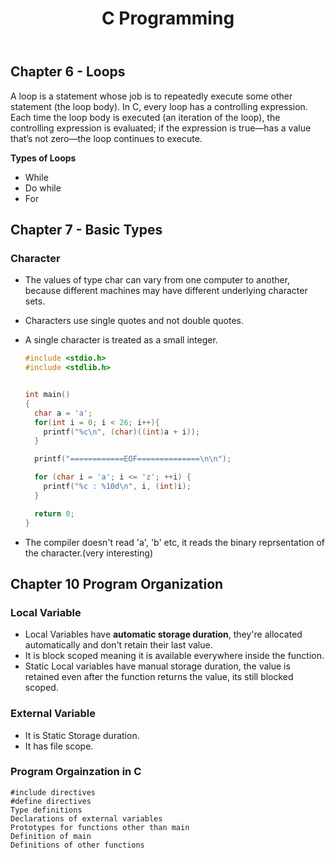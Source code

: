 #+Title: C Programming 


** Chapter 6 - Loops

A loop is a statement whose job is to repeatedly execute some other statement (the loop body). In C, every loop has a controlling expression. Each time the loop body is executed (an iteration of the loop), the controlling expression is evaluated;
if the expression is true—has a value that’s not zero—the loop continues to execute.

*Types of Loops*
- While
- Do while
- For

** Chapter 7 - Basic Types
*** Character
- The values of type char can vary from one computer to another, because different machines may have different underlying character sets.

- Characters use single quotes and not double quotes. 

- A single character is treated as a small integer.

 #+begin_src c 
   #include <stdio.h>
   #include <stdlib.h>


   int main()
   {
     char a = 'a';
     for(int i = 0; i < 26; i++){
       printf("%c\n", (char)((int)a + i));
     }

     printf("============EOF==============\n\n");

     for (char i = 'a'; i <= 'z'; ++i) {
       printf("%c : %10d\n", i, (int)i);
     }

     return 0; 
   }
#+end_src

- The compiler doesn't read 'a', 'b' etc, it reads the binary reprsentation of the character.(very interesting)


** Chapter 10 Program Organization 

*** *Local Variable*
- Local Variables have *automatic storage duration*, they're allocated automatically and don't retain their last value.
- It is block scoped meaning it is available everywhere inside the function.
- Static Local variables have manual storage duration, the value is retained even after the function returns the value, its still blocked scoped.

*** *External Variable*
- It is Static Storage duration.
- It has file scope.

*** *Program Orgainzation in C*

#+begin_src 
  #include directives
  #define directives
  Type definitions
  Declarations of external variables
  Prototypes for functions other than main
  Definition of main
  Definitions of other functions
#+end_src
